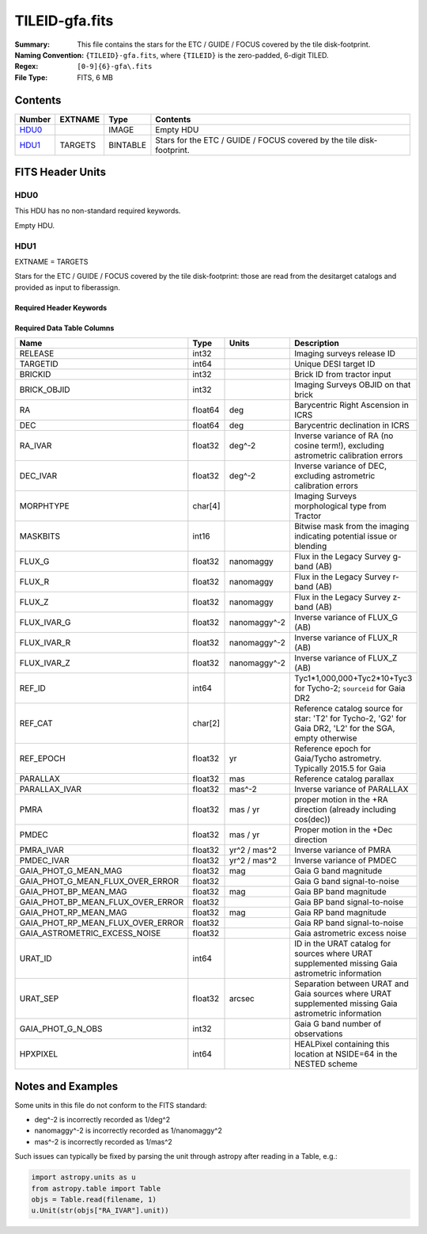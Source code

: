===============
TILEID-gfa.fits
===============

:Summary: This file contains the stars for the ETC / GUIDE / FOCUS covered by the tile disk-footprint.
:Naming Convention: ``{TILEID}-gfa.fits``, where ``{TILEID}`` is the zero-padded,
    6-digit TILED.
:Regex: ``[0-9]{6}-gfa\.fits``
:File Type: FITS, 6 MB

Contents
========

====== ======= ======== =====================================================================
Number EXTNAME Type     Contents
====== ======= ======== =====================================================================
HDU0_          IMAGE    Empty HDU
HDU1_  TARGETS BINTABLE Stars for the ETC / GUIDE / FOCUS covered by the tile disk-footprint.
====== ======= ======== =====================================================================


FITS Header Units
=================

HDU0
----

This HDU has no non-standard required keywords.

Empty HDU.

HDU1
----

EXTNAME = TARGETS

Stars for the ETC / GUIDE / FOCUS covered by the tile disk-footprint:
those are read from the desitarget catalogs and provided as input to fiberassign.

Required Header Keywords
~~~~~~~~~~~~~~~~~~~~~~~~

.. collapse:: Required Header Keywords Table

    .. rst-class:: keywords

    ======== ============= ==== =======================
    KEY      Example Value Type Comment
    ======== ============= ==== =======================
    NAXIS1   164           int  width of table in bytes
    NAXIS2   43904         int  number of rows in table
    SURVEY   main          str
    RESOLVE  T             bool
    MASKBITS T             bool
    BACKUP   F             bool
    NOSEC    F             bool
    DR       9             int
    ======== ============= ==== =======================

Required Data Table Columns
~~~~~~~~~~~~~~~~~~~~~~~~~~~

.. rst-class:: columns

================================= ======= ============ =======================================================================================================================================
Name                              Type    Units        Description
================================= ======= ============ =======================================================================================================================================
RELEASE                           int32                Imaging surveys release ID
TARGETID                          int64                Unique DESI target ID
BRICKID                           int32                Brick ID from tractor input
BRICK_OBJID                       int32                Imaging Surveys OBJID on that brick
RA                                float64 deg          Barycentric Right Ascension in ICRS
DEC                               float64 deg          Barycentric declination in ICRS
RA_IVAR                           float32 deg^-2       Inverse variance of RA (no cosine term!), excluding astrometric calibration errors
DEC_IVAR                          float32 deg^-2       Inverse variance of DEC, excluding astrometric calibration errors
MORPHTYPE                         char[4]              Imaging Surveys morphological type from Tractor
MASKBITS                          int16                Bitwise mask from the imaging indicating potential issue or blending
FLUX_G                            float32 nanomaggy    Flux in the Legacy Survey g-band (AB)
FLUX_R                            float32 nanomaggy    Flux in the Legacy Survey r-band (AB)
FLUX_Z                            float32 nanomaggy    Flux in the Legacy Survey z-band (AB)
FLUX_IVAR_G                       float32 nanomaggy^-2 Inverse variance of FLUX_G (AB)
FLUX_IVAR_R                       float32 nanomaggy^-2 Inverse variance of FLUX_R (AB)
FLUX_IVAR_Z                       float32 nanomaggy^-2 Inverse variance of FLUX_Z (AB)
REF_ID                            int64                Tyc1*1,000,000+Tyc2*10+Tyc3 for Tycho-2; ``sourceid`` for Gaia DR2
REF_CAT                           char[2]              Reference catalog source for star: 'T2' for Tycho-2, 'G2' for Gaia DR2, 'L2' for the SGA, empty otherwise
REF_EPOCH                         float32 yr           Reference epoch for Gaia/Tycho astrometry. Typically 2015.5 for Gaia
PARALLAX                          float32 mas          Reference catalog parallax
PARALLAX_IVAR                     float32 mas^-2       Inverse variance of PARALLAX
PMRA                              float32 mas / yr     proper motion in the +RA direction (already including cos(dec))
PMDEC                             float32 mas / yr     Proper motion in the +Dec direction
PMRA_IVAR                         float32 yr^2 / mas^2 Inverse variance of PMRA
PMDEC_IVAR                        float32 yr^2 / mas^2 Inverse variance of PMDEC
GAIA_PHOT_G_MEAN_MAG              float32 mag          Gaia G band magnitude
GAIA_PHOT_G_MEAN_FLUX_OVER_ERROR  float32              Gaia G band signal-to-noise
GAIA_PHOT_BP_MEAN_MAG             float32 mag          Gaia BP band magnitude
GAIA_PHOT_BP_MEAN_FLUX_OVER_ERROR float32              Gaia BP band signal-to-noise
GAIA_PHOT_RP_MEAN_MAG             float32 mag          Gaia RP band magnitude
GAIA_PHOT_RP_MEAN_FLUX_OVER_ERROR float32              Gaia RP band signal-to-noise
GAIA_ASTROMETRIC_EXCESS_NOISE     float32              Gaia astrometric excess noise
URAT_ID                           int64                ID in the URAT catalog for sources where URAT supplemented missing Gaia astrometric information
URAT_SEP                          float32 arcsec       Separation between URAT and Gaia sources where URAT supplemented missing Gaia astrometric information
GAIA_PHOT_G_N_OBS                 int32                Gaia G band number of observations
HPXPIXEL                          int64                HEALPixel containing this location at NSIDE=64 in the NESTED scheme
================================= ======= ============ =======================================================================================================================================


Notes and Examples
==================

Some units in this file do not conform to the FITS standard:

* deg^-2 is incorrectly recorded as 1/deg^2
* nanomaggy^-2 is incorrectly recorded as 1/nanomaggy^2
* mas^-2 is incorrectly recorded as 1/mas^2

Such issues can typically be fixed by parsing the unit through astropy after reading in a Table, e.g.:

.. code-block:: python

    import astropy.units as u
    from astropy.table import Table
    objs = Table.read(filename, 1)
    u.Unit(str(objs["RA_IVAR"].unit))
